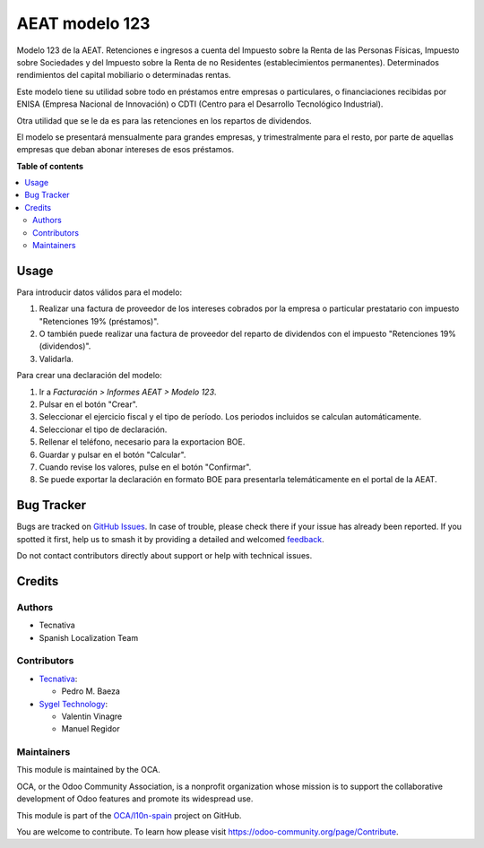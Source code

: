 ===============
AEAT modelo 123
===============

.. 
   !!!!!!!!!!!!!!!!!!!!!!!!!!!!!!!!!!!!!!!!!!!!!!!!!!!!
   !! This file is generated by oca-gen-addon-readme !!
   !! changes will be overwritten.                   !!
   !!!!!!!!!!!!!!!!!!!!!!!!!!!!!!!!!!!!!!!!!!!!!!!!!!!!
   !! source digest: sha256:c97285a41dbf40c4f4e4b8cbc4f0fa1c601a9f278e2af202545036a6535e82fd
   !!!!!!!!!!!!!!!!!!!!!!!!!!!!!!!!!!!!!!!!!!!!!!!!!!!!

.. |badge1| image:: https://img.shields.io/badge/maturity-Beta-yellow.png
    :target: https://odoo-community.org/page/development-status
    :alt: Beta
.. |badge2| image:: https://img.shields.io/badge/licence-AGPL--3-blue.png
    :target: http://www.gnu.org/licenses/agpl-3.0-standalone.html
    :alt: License: AGPL-3
.. |badge3| image:: https://img.shields.io/badge/github-OCA%2Fl10n--spain-lightgray.png?logo=github
    :target: https://github.com/OCA/l10n-spain/tree/16.0/l10n_es_aeat_mod123
    :alt: OCA/l10n-spain
.. |badge4| image:: https://img.shields.io/badge/weblate-Translate%20me-F47D42.png
    :target: https://translation.odoo-community.org/projects/l10n-spain-16-0/l10n-spain-16-0-l10n_es_aeat_mod123
    :alt: Translate me on Weblate
.. |badge5| image:: https://img.shields.io/badge/runboat-Try%20me-875A7B.png
    :target: https://runboat.odoo-community.org/builds?repo=OCA/l10n-spain&target_branch=16.0
    :alt: Try me on Runboat

|badge1| |badge2| |badge3| |badge4| |badge5|

Modelo 123 de la AEAT. Retenciones e ingresos a cuenta del Impuesto sobre la
Renta de las Personas Físicas, Impuesto sobre Sociedades y del Impuesto sobre
la Renta de no Residentes (establecimientos permanentes). Determinados
rendimientos del capital mobiliario o determinadas rentas.

Este modelo tiene su utilidad sobre todo en préstamos entre empresas o
particulares, o financiaciones recibidas por ENISA (Empresa Nacional de
Innovación) o CDTI (Centro para el Desarrollo Tecnológico Industrial).

Otra utilidad que se le da es para las retenciones en los repartos de
dividendos.

El modelo se presentará mensualmente para grandes empresas, y trimestralmente
para el resto, por parte de aquellas empresas que deban abonar intereses de
esos préstamos.

**Table of contents**

.. contents::
   :local:

Usage
=====

Para introducir datos válidos para el modelo:

#. Realizar una factura de proveedor de los intereses cobrados por la empresa
   o particular prestatario con impuesto "Retenciones 19% (préstamos)".
#. O también puede realizar una factura de proveedor del reparto de dividendos
   con el impuesto "Retenciones 19% (dividendos)".
#. Validarla.

Para crear una declaración del modelo:

#. Ir a *Facturación > Informes AEAT > Modelo 123*.
#. Pulsar en el botón "Crear".
#. Seleccionar el ejercicio fiscal y el tipo de período. Los periodos incluidos
   se calculan automáticamente.
#. Seleccionar el tipo de declaración.
#. Rellenar el teléfono, necesario para la exportacion BOE.
#. Guardar y pulsar en el botón "Calcular".
#. Cuando revise los valores, pulse en el botón "Confirmar".
#. Se puede exportar la declaración en formato BOE para presentarla
   telemáticamente en el portal de la AEAT.

Bug Tracker
===========

Bugs are tracked on `GitHub Issues <https://github.com/OCA/l10n-spain/issues>`_.
In case of trouble, please check there if your issue has already been reported.
If you spotted it first, help us to smash it by providing a detailed and welcomed
`feedback <https://github.com/OCA/l10n-spain/issues/new?body=module:%20l10n_es_aeat_mod123%0Aversion:%2016.0%0A%0A**Steps%20to%20reproduce**%0A-%20...%0A%0A**Current%20behavior**%0A%0A**Expected%20behavior**>`_.

Do not contact contributors directly about support or help with technical issues.

Credits
=======

Authors
~~~~~~~

* Tecnativa
* Spanish Localization Team

Contributors
~~~~~~~~~~~~

* `Tecnativa <https://www.tecnativa.com>`_:

  * Pedro M. Baeza

* `Sygel Technology <https://www.sygel.es>`_:

  * Valentin Vinagre
  * Manuel Regidor

Maintainers
~~~~~~~~~~~

This module is maintained by the OCA.

.. image:: https://odoo-community.org/logo.png
   :alt: Odoo Community Association
   :target: https://odoo-community.org

OCA, or the Odoo Community Association, is a nonprofit organization whose
mission is to support the collaborative development of Odoo features and
promote its widespread use.

This module is part of the `OCA/l10n-spain <https://github.com/OCA/l10n-spain/tree/16.0/l10n_es_aeat_mod123>`_ project on GitHub.

You are welcome to contribute. To learn how please visit https://odoo-community.org/page/Contribute.
